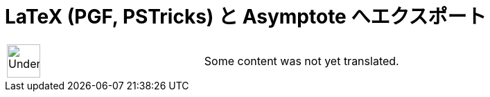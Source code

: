 = LaTeX (PGF, PSTricks) と Asymptote へエクスポート
:page-en: Export_to_LaTeX_PGF_PSTricks_and_Asymptote
ifdef::env-github[:imagesdir: /ja/modules/ROOT/assets/images]

[width="100%",cols="50%,50%",]
|===
a|
image:48px-UnderConstruction.png[UnderConstruction.png,width=48,height=48]

|Some content was not yet translated.
|===
